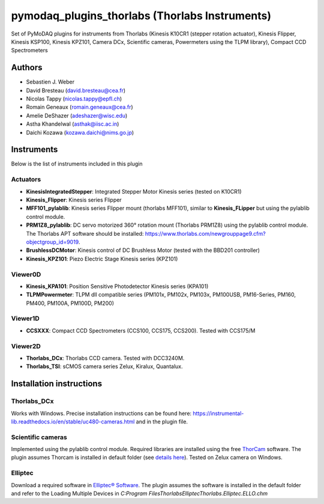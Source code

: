 pymodaq_plugins_thorlabs (Thorlabs Instruments)
###############################################

.. image:: https://img.shields.io/pypi/v/pymodaq_plugins_thorlabs.svg
   :target: https://pypi.org/project/pymodaq_plugins_thorlabs/
   :alt: Latest Version

.. image:: https://readthedocs.org/projects/pymodaq/badge/?version=latest
   :target: https://pymodaq.readthedocs.io/en/stable/?badge=latest
   :alt: Documentation Status

.. image:: https://github.com/PyMoDAQ/pymodaq_plugins_thorlabs/workflows/Upload%20Python%20Package/badge.svg
   :target: https://github.com/PyMoDAQ/pymodaq_plugins_thorlabs
   :alt: Publication Status

Set of PyMoDAQ plugins for instruments from Thorlabs (Kinesis K10CR1 (stepper rotation actuator), Kinesis Flipper,
Kinesis KSP100, Kinesis KPZ101, Camera DCx, Scientific cameras, Powermeters using the TLPM library), Compact CCD Spectrometers


Authors
=======

* Sebastien J. Weber
* David Bresteau (david.bresteau@cea.fr)
* Nicolas Tappy (nicolas.tappy@epfl.ch)
* Romain Geneaux (romain.geneaux@cea.fr)
* Amelie DeShazer (adeshazer@wisc.edu)
* Astha Khandelwal (asthak@iisc.ac.in)
* Daichi Kozawa (kozawa.daichi@nims.go.jp)

Instruments
===========

Below is the list of instruments included in this plugin

Actuators
+++++++++

* **KinesisIntegratedStepper**: Integrated Stepper Motor Kinesis series (tested on K10CR1)
* **Kinesis_Flipper**: Kinesis series Flipper
* **MFF101_pylablib**: Kinesis series Flipper mount (thorlabs MFF101), similar to **Kinesis_FLipper** but using the pylablib control module.
* **PRM1Z8_pylablib**: DC servo motorized 360° rotation mount (Thorlabs PRM1Z8) using the pylablib control module. The Thorlabs APT software should be installed: https://www.thorlabs.com/newgrouppage9.cfm?objectgroup_id=9019.
* **BrushlessDCMotor**: Kinesis control of DC Brushless Motor (tested with the BBD201 controller)
* **Kinesis_KPZ101**: Piezo Electric Stage Kinesis series (KPZ101)


Viewer0D
++++++++

* **Kinesis_KPA101**: Position Sensitive Photodetector Kinesis series (KPA101)
* **TLPMPowermeter**: TLPM dll compatible series (PM101x, PM102x, PM103x, PM100USB, PM16-Series, PM160, PM400, PM100A, PM100D, PM200)

Viewer1D
++++++++
* **CCSXXX**: Compact CCD Spectrometers (CCS100, CCS175, CCS200). Tested with CCS175/M

Viewer2D
++++++++

* **Thorlabs_DCx**: Thorlabs CCD camera. Tested with DCC3240M.
* **Thorlabs_TSI**: sCMOS camera series Zelux, Kiralux, Quantalux.

Installation instructions
=========================

Thorlabs_DCx
++++++++++++
Works with Windows. Precise installation instructions can be found here:
https://instrumental-lib.readthedocs.io/en/stable/uc480-cameras.html and in the plugin file.

Scientific cameras
++++++++++++++++++
Implemented using the pylablib control module.
Required libraries are installed using the free
`ThorCam <https://www.thorlabs.com/software_pages/ViewSoftwarePage.cfm?Code=ThorCam>`__ software.
The plugin assumes Thorcam is installed in default folder
(see `details here <https://pylablib.readthedocs.io/en/stable/devices/Thorlabs_TLCamera.html>`__). Tested on Zelux camera on Windows.

Elliptec
++++++++
Download a required software in `Elliptec® Software <https://www.thorlabs.com/software_pages/ViewSoftwarePage.cfm?Code=ELL>`__. The plugin
assumes the software is installed in the default folder and refer to the Loading Multiple Devices 
in `C:\Program Files\Thorlabs\Elliptec\Thorlabs.Elliptec.ELLO.chm`